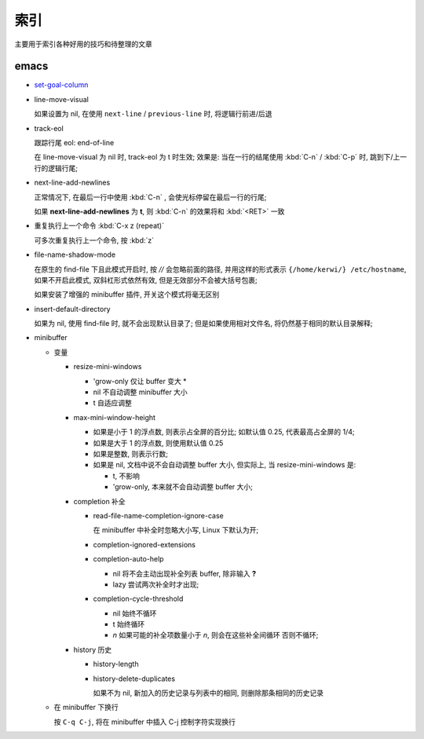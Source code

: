 索引
======================================================================

主要用于索引各种好用的技巧和待整理的文章

emacs
------------------------------------------------------------

- `set-goal-column`_
- line-move-visual

  如果设置为 nil, 在使用 ``next-line`` / ``previous-line`` 时, 将逻辑行前进/后退
- track-eol

  跟踪行尾 eol: end-of-line

  在 line-move-visual 为 nil 时, track-eol 为 t 时生效; 效果是:
  当在一行的结尾使用 :kbd:`C-n` / :kbd:`C-p` 时, 跳到下/上一行的逻辑行尾;

- next-line-add-newlines

  正常情况下, 在最后一行中使用 :kbd:`C-n` , 会使光标停留在最后一行的行尾;

  如果 **next-line-add-newlines** 为 **t**,
  则 :kbd:`C-n` 的效果将和 :kbd:`<RET>` 一致

- 重复执行上一个命令 :kbd:`C-x z (repeat)`

  可多次重复执行上一个命令, 按 :kbd:`z`

- file-name-shadow-mode

  在原生的 find-file 下且此模式开启时, 按 *//* 会忽略前面的路径,
  并用这样的形式表示 ``{/home/kerwi/} /etc/hostname``, 如果不开启此模式,
  双斜杠形式依然有效, 但是无效部分不会被大括号包裹;
  
  如果安装了增强的 minibuffer 插件, 开关这个模式将毫无区别

- insert-default-directory

  如果为 nil, 使用 find-file 时, 就不会出现默认目录了;
  但是如果使用相对文件名, 将仍然基于相同的默认目录解释;

- minibuffer

  - 变量

    - resize-mini-windows

      - 'grow-only  仅让 buffer 变大 *
      - nil         不自动调整 minibuffer 大小
      - t           自适应调整

    - max-mini-window-height

      - 如果是小于 1 的浮点数, 则表示占全屏的百分比;
        如默认值 0.25, 代表最高占全屏的 1/4;
      - 如果是大于 1 的浮点数, 则使用默认值 0.25
      - 如果是整数, 则表示行数;
      - 如果是 nil, 文档中说不会自动调整 buffer 大小, 但实际上,
	当 resize-mini-windows 是:

	- t, 不影响
	- 'grow-only, 本来就不会自动调整 buffer 大小;
    - completion 补全

      - read-file-name-completion-ignore-case

	在 minibuffer 中补全时忽略大小写, Linux 下默认为开;
      - completion-ignored-extensions
      - completion-auto-help

	- nil  将不会主动出现补全列表 buffer, 除非输入 **?**
	- lazy 尝试两次补全时才出现;
      - completion-cycle-threshold

	- nil    始终不循环
	- t      始终循环
	- *n*    如果可能的补全项数量小于 *n*, 则会在这些补全间循环
	  否则不循环;

    - history 历史

      - history-length
      - history-delete-duplicates

	如果不为 nil, 新加入的历史记录与列表中的相同, 则删除那条相同的历史记录

  - 在 minibuffer 下换行

    按 ``C-q C-j``, 将在 minibuffer 中插入 C-j 控制字符实现换行



    


.. _`set-goal-column`: http://www.newsmth.net/nForum/#!article/Emacs/102606

